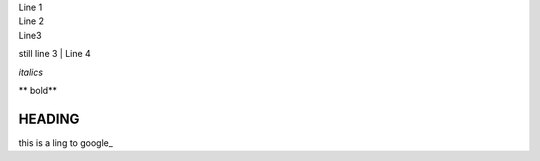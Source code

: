 | Line 1
| Line 2
| Line3 
still line 3
| Line 4

*italics*

| ** bold**

HEADING
#######

this is a ling to google_

.. _google link: http://google.com

